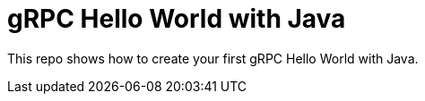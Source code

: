 = gRPC Hello World with Java

This repo shows how to create your first gRPC Hello World with Java.

